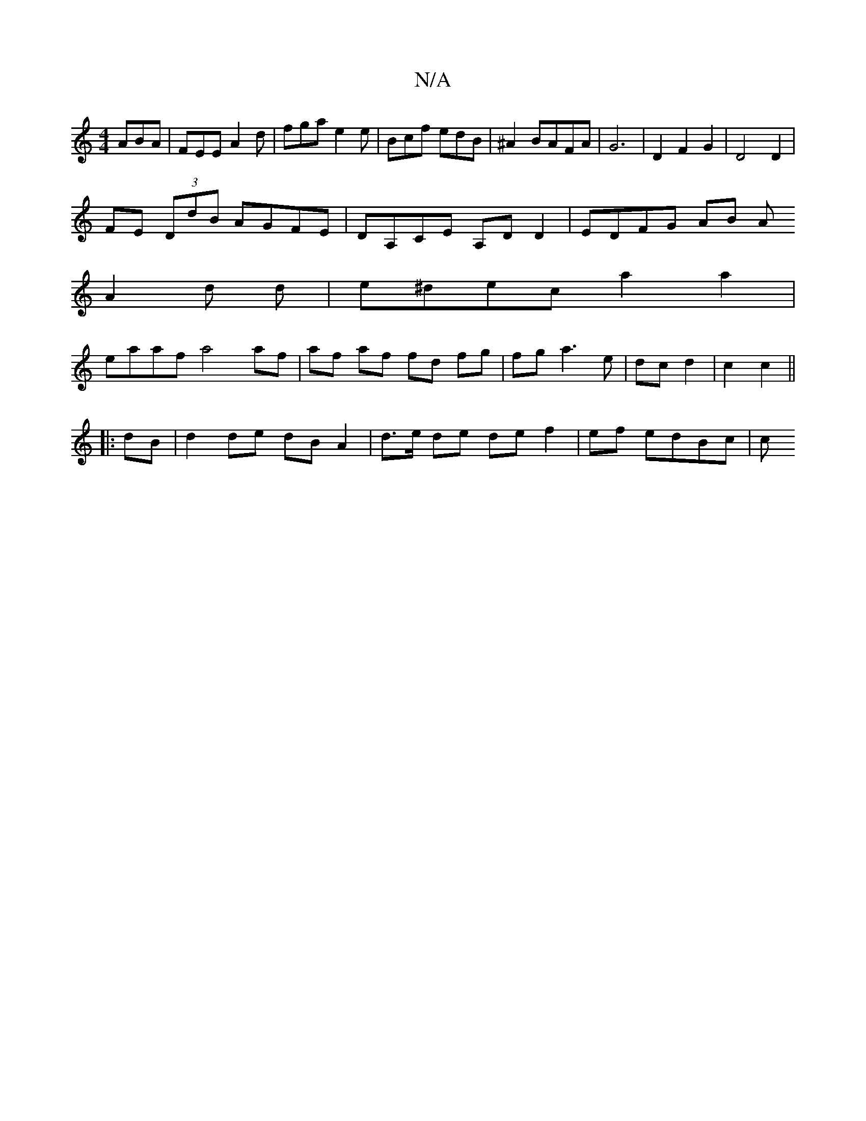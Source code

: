 X:1
T:N/A
M:4/4
R:N/A
K:Cmajor
ABA|FEE A2d|fga e2e|Bcf edB|^A2 BAFA|G6 | D2 F2 G2 | D4 D2 |
FE (3DdB AGFE|DA,CE A,DD2|EDFG AB A
A2d d|e^dec a2 a2|
eaaf a4 af|af af fd fg| fg a3e|dc d2|c2 c2||
|:dB|d2 de dB A2|d>e de de f2|ef edBc|c
